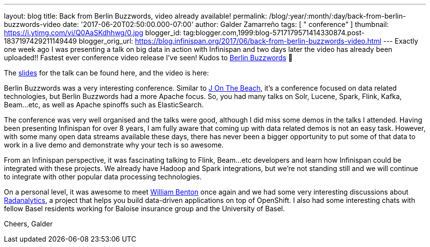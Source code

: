 ---
layout: blog
title: Back from Berlin Buzzwords, video already available!
permalink: /blog/:year/:month/:day/back-from-berlin-buzzwords-video
date: '2017-06-20T02:50:00.000-07:00'
author: Galder Zamarreño
tags: [ " conference" ]
thumbnail: https://i.ytimg.com/vi/Q0AaSKdhhwg/0.jpg
blogger_id: tag:blogger.com,1999:blog-5717179571414330874.post-1837197429211149449
blogger_orig_url: https://blog.infinispan.org/2017/06/back-from-berlin-buzzwords-video.html
---
Exactly one week ago I was presenting a talk on big data in action with
Infinispan and two days later the video has already been uploaded!!
Fastest ever conference video release I've seen! Kudos to
https://berlinbuzzwords.de/[Berlin Buzzwords] 👏

The https://speakerdeck.com/galderz/big-data-in-action-1[slides] for the
talk can be found here, and the video is here:



Berlin Buzzwords was a very interesting conference. Similar to
https://jonthebeach.com/[J On The Beach], it's a conference focused on
data related technologies, but Berlin Buzzwords had a more Apache focus.
So, you had many talks on Solr, Lucene, Spark, Flink, Kafka, Beam...etc,
as well as Apache spinoffs such as ElasticSearch.

The conference was very well organised and the talks were good, although
I did miss some demos in the talks I attended. Having been presenting
Infinispan for over 8 years, I am fully aware that coming up with data
related demos is not an easy task. However, with some many open data
streams available these days, there has never been a bigger opportunity
to put some of that data to work in a live demo and demonstrate why your
tech is so awesome.

From an Infinispan perspective, it was fascinating talking to Flink,
Beam...etc developers and learn how Infinispan could be integrated with
these projects. We already have Hadoop and Spark integrations, but we're
not standing still and we will continue to integrate with other popular
data processing technologies.

On a personal level, it was awesome to meet
https://spark-summit.org/2016/speakers/william-benton/[William Benton]
once again and we had some very interesting discussions about
https://radanalytics.io/[Radanalytics], a project that helps you build
data-driven applications on top of OpenShift. I also had some
interesting chats with fellow Basel residents working for Baloise
insurance group and the University of Basel.

Cheers,
Galder


